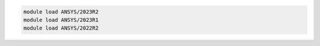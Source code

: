 .. code-block:: console

    module load ANSYS/2023R2
    module load ANSYS/2023R1
    module load ANSYS/2022R2
